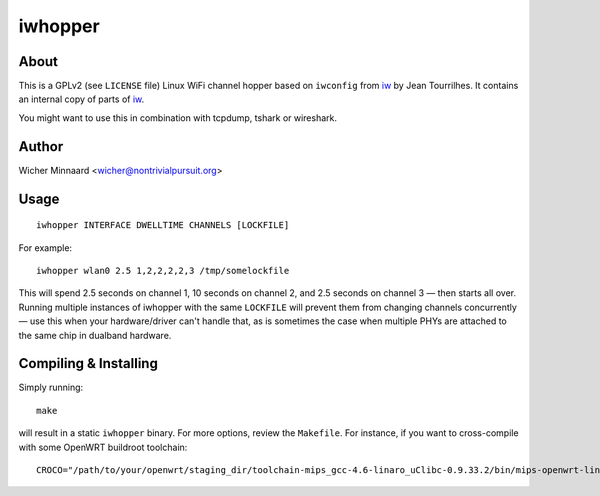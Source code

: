 
==================
iwhopper
==================

About
-----

This is a GPLv2 (see ``LICENSE`` file) Linux WiFi channel hopper based on ``iwconfig`` from `iw <http://wireless.kernel.org/en/users/Documentation/iw/>`_ by Jean Tourrilhes.
It contains an internal copy of parts of iw_.

You might want to use this in combination with tcpdump, tshark or wireshark.

Author
------

Wicher Minnaard <wicher@nontrivialpursuit.org>

Usage
------
::

    iwhopper INTERFACE DWELLTIME CHANNELS [LOCKFILE]

For example::

    iwhopper wlan0 2.5 1,2,2,2,2,3 /tmp/somelockfile


This will spend 2.5 seconds on channel 1, 10 seconds on channel 2, and 2.5 seconds on channel 3 — then starts all over.
Running multiple instances of iwhopper with the same ``LOCKFILE`` will prevent them from changing channels concurrently — use
this when your hardware/driver can't handle that, as is sometimes the case when multiple PHYs are attached to the same chip in dualband hardware.

Compiling & Installing
----------------------


Simply running::

    make

will result in a static ``iwhopper`` binary. For more options, review the ``Makefile``.
For instance, if you want to cross-compile with some OpenWRT buildroot toolchain::

    CROCO="/path/to/your/openwrt/staging_dir/toolchain-mips_gcc-4.6-linaro_uClibc-0.9.33.2/bin/mips-openwrt-linux-" make

